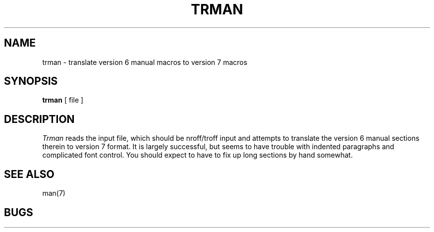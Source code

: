 .\" Copyright (c) 1980 Regents of the University of California.
.\" All rights reserved.  The Berkeley software License Agreement
.\" specifies the terms and conditions for redistribution.
.\"
.\"	@(#)trman.1	5.1 (Berkeley) %G%
.\"
.TH TRMAN 1 "24 February 1979"
.UC
.SH NAME
trman \- translate version 6 manual macros to version 7 macros
.SH SYNOPSIS
.B trman
[ file  ]
.SH DESCRIPTION
.I Trman
reads the input file, which should be nroff/troff input and attempts
to translate the version 6 manual sections therein to version 7 format.
It is largely successful, but seems to have trouble
with indented paragraphs and complicated font control.
You should expect to have to fix up long sections by hand somewhat.
.SH SEE ALSO
man(7)
.SH BUGS
